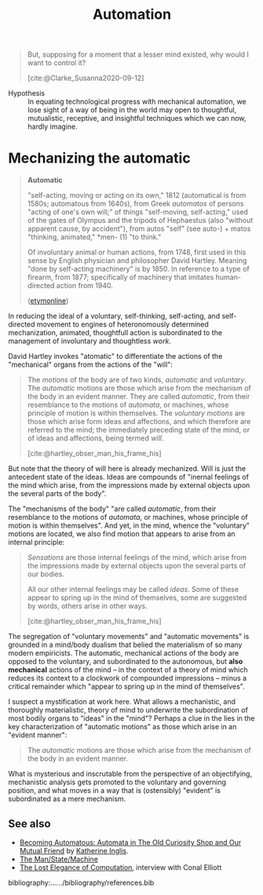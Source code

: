 #+TITLE: Automation


#+begin_quote
But, supposing for a moment that a lesser mind existed, why would I want to
control it?

[cite:@Clarke_Susanna2020-09-12]
#+end_quote

- Hypothesis :: In equating technological progress with mechanical automation,
  we lose sight of a way of being in the world may open to thoughtful,
  mutualistic, receptive, and insightful techniques which we can now, hardly
  imagine.

* Mechanizing the automatic

#+begin_quote
*Automatic*

"self-acting, moving or acting on its own," 1812 (automatical is from 1580s;
automatous from 1640s), from Greek /automatos/ of persons "acting of one's own
will;" of things "self-moving, self-acting," used of the gates of Olympus and
the tripods of Hephaestus (also "without apparent cause, by accident"), from
autos "self" (see auto-) + matos "thinking, animated," *men- (1) "to think."

Of involuntary animal or human actions, from 1748, first used in this sense by
English physician and philosopher David Hartley. Meaning "done by self-acting
machinery" is by 1850. In reference to a type of firearm, from 1877;
specifically of machinery that imitates human-directed action from 1940.

([[https://www.etymonline.com/word/automatic?ref=etymonline_crossreference#etymonline_v_26762][etymonline]])
#+end_quote

In reducing the ideal of a voluntary, self-thinking, self-acting, and
self-directed movement to engines of heteronomously determined mechanization,
animated, thoughtfull action is subordinated to the management of involuntary
and thoughtless /work/.

David Hartley invokes "atomatic" to differentiate the actions of the
"mechanical" organs from the actions of the "will":

#+begin_quote
The /motions/ of the body are of two kinds, /automatic/ and /voluntary/. The
/automatic/ motions are those which arise from the mechanism of the body in an
evident manner. They are called /automatic/, from their resemblance to the
motions of /automata/, or machines, whose principle of motion is within
themselves. The /voluntary motions/ are those which arise form ideas and
affections, and which therefore are referred to the mind; the immediately
preceding state of the mind, or of ideas and affections, being termed /will/.

[cite:@hartley_obser_man_his_frame_his]
#+end_quote

But note that the theory of will here is already mechanized. Will is just the
antecedent state of the ideas. Ideas are compounds of "inernal feelings of the
mind which arise, from the impressions made by external objects upon the several
parts of the body".

The "mechanisms of the body" "are called /automatic/, from their resemblance to
the motions of /automata/, or machines, whose principle of motion is within
themselves". And yet, in the mind, whence the "voluntary" motions are located,
we also find motion that appears to arise from an internal principle:

#+begin_quote
/Sensations/ are those internal feelings of the mind, which arise from the
impressions made by external objects upon the several parts of our bodies.

All our other internal feelings may be called /ideas/. Some of these appear to
spring up in the mind of themselves, some are suggested by words, others arise
in other ways.


[cite:@hartley_obser_man_his_frame_his]
#+end_quote

The segregation of "voluntary movements" and "automatic movements" is grounded
in a mind/body dualism that belied the materialism of so many modern
empiricists. The automatic, mechanical actions of the body are opposed to the
voluntary, and subordinated to the autonomous, but *also mechanical* actions of
the mind -- in the context of a theory of mind which reduces its context to a
clockwork of compounded impressions -- minus a critical remainder which "appear
to spring up in the mind of themselves".

I suspect a mystification at work here. What allows a mechanistic, and
thoroughly materialistic, theory of mind to underwrite the subordination of most
bodily organs to "ideas" in the "mind"? Perhaps a clue in the lies in the key
characterization of "automatic motions" as those which arise in an "evident manner":

#+begin_quote
The /automatic/ motions are those which arise from the mechanism of the body in
an evident manner.
#+end_quote

What is mysterious and inscrutable from the perspective of an objectifying,
mechanistic analysis gets promoted to the voluntary and governing position, and
what moves in a way that is (ostensibly) "evident" is subordinated as a mere
mechanism.


** See also

- [[https://19.bbk.ac.uk/article/id/1726/download/pdf/][Becoming Automatous: Automata in The Old Curiosity Shop and Our Mutual Friend]]
  by [[https://www.ed.ac.uk/profile/katherine-inglis][Katherine Inglis]].
- [[file:man-state-machine.org][The Man/State/Machine]]
- [[https://www.typetheoryforall.com/2022/05/09/17-The-Lost-Elegance-of-Computation-(Conal-Elliott).html][The Lost Elegance of Computation]], interview with Conal Elliott

bibliography:../../../bibliography/references.bib

